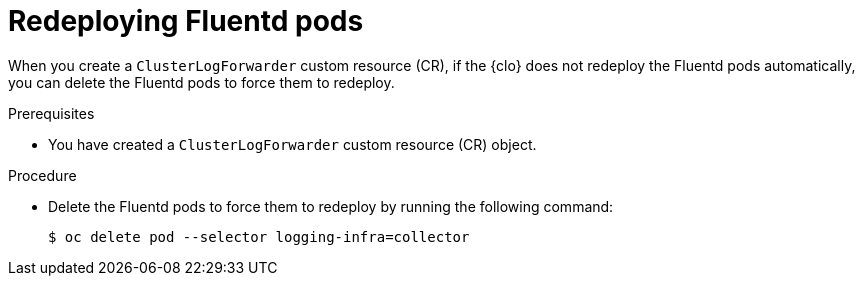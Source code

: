 // Module included in the following assemblies:
//
// * observability/logging/troubleshooting/log-forwarding-troubleshooting.adoc

:_mod-docs-content-type: PROCEDURE
[id="redeploying-fluentd-pods_{context}"]
= Redeploying Fluentd pods

When you create a `ClusterLogForwarder` custom resource (CR), if the {clo} does not redeploy the Fluentd pods automatically, you can delete the Fluentd pods to force them to redeploy.

.Prerequisites

* You have created a `ClusterLogForwarder` custom resource (CR) object.

.Procedure

* Delete the Fluentd pods to force them to redeploy by running the following command:
+
[source,terminal]
----
$ oc delete pod --selector logging-infra=collector
----